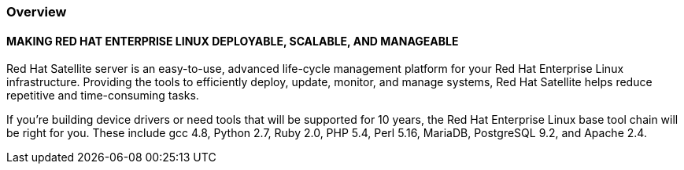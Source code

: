 :awestruct-layout: product-overview
:awestruct-status: yellow
:awestruct-interpolate: true
:leveloffset: 1

== Overview

=== MAKING RED HAT ENTERPRISE LINUX DEPLOYABLE, SCALABLE, AND MANAGEABLE

Red Hat Satellite server is an easy-to-use, advanced life-cycle management platform for your Red Hat Enterprise Linux infrastructure. Providing the tools to efficiently deploy, update, monitor, and manage systems, Red Hat Satellite helps reduce repetitive and time-consuming tasks.

If you're building device drivers or need tools that will be supported for 10 years, the Red Hat Enterprise Linux base tool chain will be right for you. These include gcc 4.8, Python 2.7, Ruby 2.0, PHP 5.4, Perl 5.16, MariaDB, PostgreSQL 9.2, and Apache 2.4.

